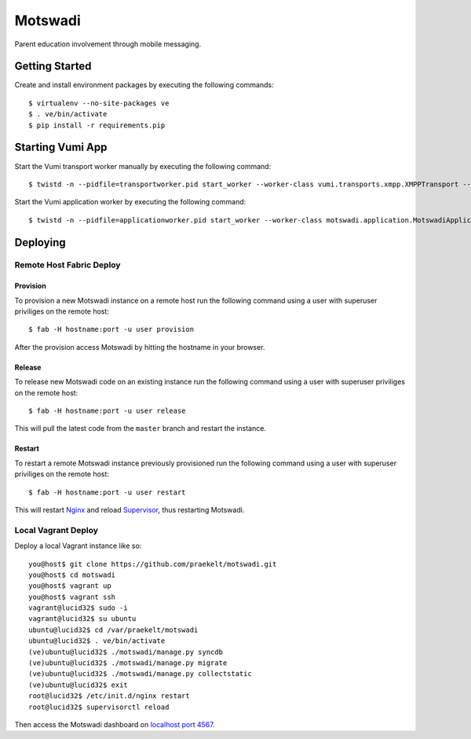 ========
Motswadi
========

Parent education involvement through mobile messaging.

Getting Started
===============

Create and install environment packages by executing the following commands::

    $ virtualenv --no-site-packages ve
    $ . ve/bin/activate
    $ pip install -r requirements.pip


Starting Vumi App
=================

Start the Vumi transport worker manually by executing the following command::

    $ twistd -n --pidfile=transportworker.pid start_worker --worker-class vumi.transports.xmpp.XMPPTransport --config=./transport.yaml

Start the Vumi application worker by executing the following command::

    $ twistd -n --pidfile=applicationworker.pid start_worker --worker-class motswadi.application.MotswadiApplicationWorker --set-option=transport_name:xmpp_transport --set-option=worker_name:motswadi_worker


Deploying
=========

Remote Host Fabric Deploy
-------------------------

Provision
+++++++++
To provision a new Motswadi instance on a remote host run the following command using a user with superuser priviliges on the remote host:: 
    
    $ fab -H hostname:port -u user provision

After the provision access Motswadi by hitting the hostname in your browser.

Release
+++++++
To release new Motswadi code on an existing instance run the following command using a user with superuser priviliges on the remote host:: 
    
    $ fab -H hostname:port -u user release

This will pull the latest code from the ``master`` branch and restart the instance.

Restart
+++++++
To restart a remote Motswadi instance previously provisioned run the following command using a user with superuser priviliges on the remote host:: 
    
    $ fab -H hostname:port -u user restart

This will restart `Nginx <http://wiki.nginx.org/Main>`_ and reload `Supervisor <http://supervisord.org/>`_, thus restarting Motswadi.

Local Vagrant Deploy
--------------------
Deploy a local Vagrant instance like so::
    
    you@host$ git clone https://github.com/praekelt/motswadi.git
    you@host$ cd motswadi
    you@host$ vagrant up
    you@host$ vagrant ssh
    vagrant@lucid32$ sudo -i
    vagrant@lucid32$ su ubuntu
    ubuntu@lucid32$ cd /var/praekelt/motswadi
    ubuntu@lucid32$ . ve/bin/activate
    (ve)ubuntu@lucid32$ ./motswadi/manage.py syncdb
    (ve)ubuntu@lucid32$ ./motswadi/manage.py migrate
    (ve)ubuntu@lucid32$ ./motswadi/manage.py collectstatic
    (ve)ubuntu@lucid32$ exit
    root@lucid32$ /etc/init.d/nginx restart
    root@lucid32$ supervisorctl reload

Then access the Motswadi dashboard on `localhost port 4567 <http://localhost:4567>`_.

